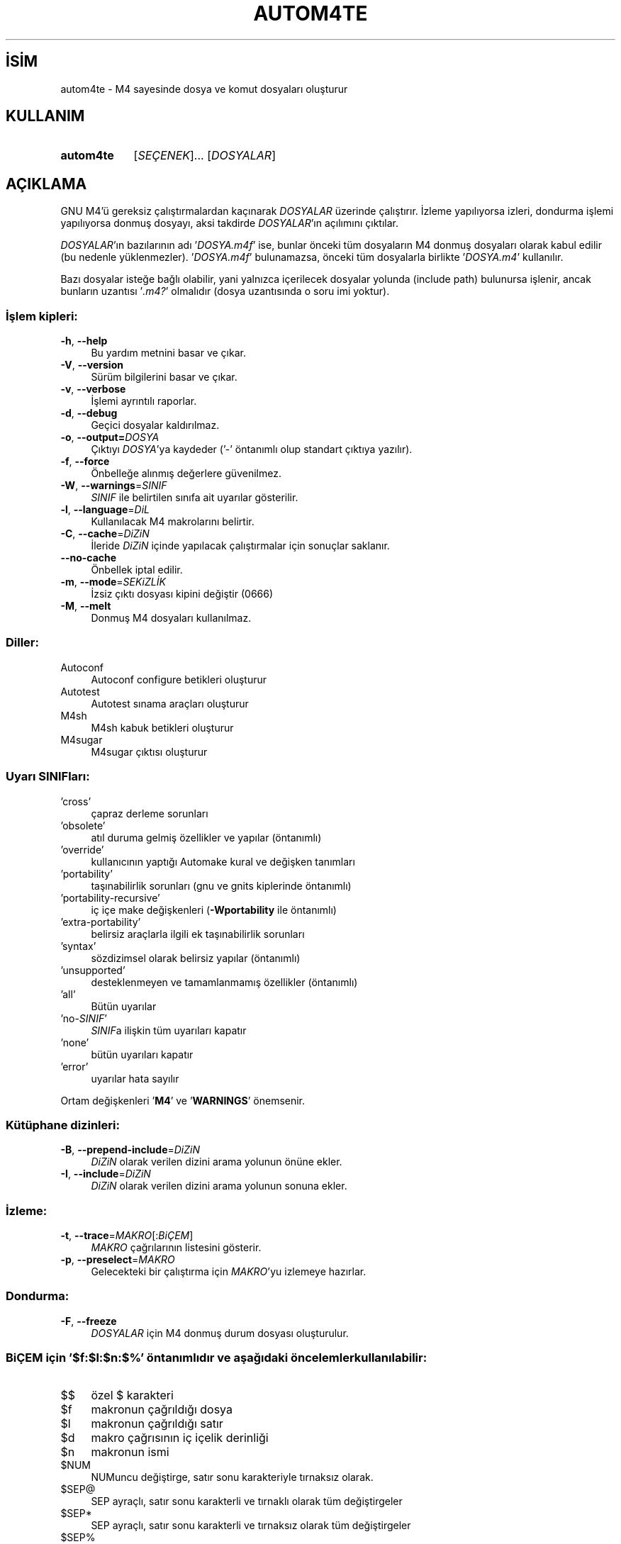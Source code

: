 .ig
 * Bu kılavuz sayfası Türkçe Linux Belgelendirme Projesi (TLBP) tarafından
 * XML belgelerden derlenmiş olup manpages-tr paketinin parçasıdır:
 * https://github.com/TLBP/manpages-tr
 *
..
.\" Derlenme zamanı: 2022-11-10T14:08:48+03:00
.TH "AUTOM4TE" 1 "Ocak 2021" "GNU autoconf 2.71" "Kullanıcı Komutları"
.\" Sözcükleri ilgisiz yerlerden bölme (disable hyphenation)
.nh
.\" Sözcükleri yayma, sadece sola yanaştır (disable justification)
.ad l
.PD 0
.SH İSİM
autom4te - M4 sayesinde dosya ve komut dosyaları oluşturur
.sp
.SH KULLANIM
.IP \fBautom4te\fR 9
[\fISEÇENEK\fR]... [\fIDOSYALAR\fR]
.sp
.PP
.sp
.SH "AÇIKLAMA"
GNU M4’ü gereksiz çalıştırmalardan kaçınarak \fIDOSYALAR\fR üzerinde çalıştırır. İzleme yapılıyorsa izleri, dondurma işlemi yapılıyorsa donmuş dosyayı, aksi takdirde \fIDOSYALAR\fR’ın açılımını çıktılar.
.sp
\fIDOSYALAR\fR’ın bazılarının adı ’\fIDOSYA\fR\fI.m4f\fR’ ise, bunlar önceki tüm dosyaların M4 donmuş dosyaları olarak kabul edilir (bu nedenle yüklenmezler). ’\fIDOSYA\fR\fI.m4f\fR’ bulunamazsa, önceki tüm dosyalarla birlikte ’\fIDOSYA\fR\fI.m4\fR’ kullanılır.
.sp
Bazı dosyalar isteğe bağlı olabilir, yani yalnızca içerilecek dosyalar yolunda (include path) bulunursa işlenir, ancak bunların uzantısı ’\fI.m4?\fR’ olmalıdır (dosya uzantısında o soru imi yoktur).
.sp
.SS "İşlem kipleri:"
.TP 4
\fB-h\fR, \fB--help\fR
Bu yardım metnini basar ve çıkar.
.sp
.TP 4
\fB-V\fR, \fB--version\fR
Sürüm bilgilerini basar ve çıkar.
.sp
.TP 4
\fB-v\fR, \fB--verbose\fR
İşlemi ayrıntılı raporlar.
.sp
.TP 4
\fB-d\fR, \fB--debug\fR
Geçici dosyalar kaldırılmaz.
.sp
.TP 4
\fB-o\fR, \fB--output=\fR\fIDOSYA\fR
Çıktıyı \fIDOSYA\fR’ya kaydeder (’-’ öntanımlı olup standart çıktıya yazılır).
.sp
.TP 4
\fB-f\fR, \fB--force\fR
Önbelleğe alınmış değerlere güvenilmez.
.sp
.TP 4
\fB-W\fR, \fB--warnings\fR=\fISINIF\fR
\fISINIF\fR ile belirtilen sınıfa ait uyarılar gösterilir.
.sp
.TP 4
\fB-l\fR, \fB--language\fR=\fIDiL\fR
Kullanılacak M4 makrolarını belirtir.
.sp
.TP 4
\fB-C\fR, \fB--cache\fR=\fIDiZiN\fR
İleride \fIDiZiN\fR içinde yapılacak çalıştırmalar için sonuçlar saklanır.
.sp
.TP 4
\fB--no-cache\fR
Önbellek iptal edilir.
.sp
.TP 4
\fB-m\fR, \fB--mode\fR=\fISEKiZLİK\fR
İzsiz çıktı dosyası kipini değiştir (0666)
.sp
.TP 4
\fB-M\fR, \fB--melt\fR
Donmuş M4 dosyaları kullanılmaz.
.sp
.PP
.sp
.SS "Diller:"
.TP 4
Autoconf
Autoconf configure betikleri oluşturur
.sp
.TP 4
Autotest
Autotest sınama araçları oluşturur
.sp
.TP 4
M4sh
M4sh kabuk betikleri oluşturur
.sp
.TP 4
M4sugar
M4sugar çıktısı oluşturur
.sp
.PP
.sp
.SS "Uyarı SINIFları:"
.TP 4
’cross’
çapraz derleme sorunları
.sp
.TP 4
’obsolete’
atıl duruma gelmiş özellikler ve yapılar (öntanımlı)
.sp
.TP 4
’override’
kullanıcının yaptığı Automake kural ve değişken tanımları
.sp
.TP 4
’portability’
taşınabilirlik sorunları (gnu ve gnits kiplerinde öntanımlı)
.sp
.TP 4
’portability-recursive’
iç içe make değişkenleri (\fB-Wportability\fR ile öntanımlı)
.sp
.TP 4
’extra-portability’
belirsiz araçlarla ilgili ek taşınabilirlik sorunları
.sp
.TP 4
’syntax’
sözdizimsel olarak belirsiz yapılar (öntanımlı)
.sp
.TP 4
’unsupported’
desteklenmeyen ve tamamlanmamış özellikler (öntanımlı)
.sp
.TP 4
’all’
Bütün uyarılar
.sp
.TP 4
’no-\fISINIF\fR’
\fISINIF\fRa ilişkin tüm uyarıları kapatır
.sp
.TP 4
’none’
bütün uyarıları kapatır
.sp
.TP 4
’error’
uyarılar hata sayılır
.sp
.PP
Ortam değişkenleri ’\fBM4\fR’ ve ’\fBWARNINGS\fR’ önemsenir.
.sp
.SS "Kütüphane dizinleri:"
.TP 4
\fB-B\fR, \fB--prepend-include\fR=\fIDiZiN\fR
\fIDiZiN\fR olarak verilen dizini arama yolunun önüne ekler.
.sp
.TP 4
\fB-I\fR, \fB--include\fR=\fIDiZiN\fR
\fIDiZiN\fR olarak verilen dizini arama yolunun sonuna ekler.
.sp
.PP
.sp
.SS "İzleme:"
.TP 4
\fB-t\fR, \fB--trace\fR=\fIMAKRO\fR[:\fIBiÇEM\fR]
\fIMAKRO\fR çağrılarının listesini gösterir.
.sp
.TP 4
\fB-p\fR, \fB--preselect\fR=\fIMAKRO\fR
Gelecekteki bir çalıştırma için \fIMAKRO\fR’yu izlemeye hazırlar.
.sp
.PP
.sp
.SS "Dondurma:"
.TP 4
\fB-F\fR, \fB--freeze\fR
\fIDOSYALAR\fR için M4 donmuş durum dosyası oluşturulur.
.sp
.PP
.sp
.SS "BiÇEM için ’$f:$l:$n:$%’ öntanımlıdır ve aşağıdaki öncelemler kullanılabilir:"
.TP 4
$$
özel $ karakteri
.sp
.TP 4
$f
makronun çağrıldığı dosya
.sp
.TP 4
$l
makronun çağrıldığı satır
.sp
.TP 4
$d
makro çağrısının iç içelik derinliği
.sp
.TP 4
$n
makronun ismi
.sp
.TP 4
$NUM
NUMuncu değiştirge, satır sonu karakteriyle tırnaksız olarak.
.sp
.TP 4
$SEP@
SEP ayraçlı, satır sonu karakterli ve tırnaklı olarak tüm değiştirgeler
.sp
.TP 4
$SEP*
SEP ayraçlı, satır sonu karakterli ve tırnaksız olarak tüm değiştirgeler
.sp
.TP 4
$SEP%
SEP ayraçlı, satır sonu karaktersiz ve tırnaksız olarak tüm değiştirgeler
.sp
.PP
SEP öntanımlı olarak boş (@ ve * için virgül, % için iki nokta üst üste) olabilir, bir karakteri belirtmek için karakterin kendisi veya bir dizge belirtmek için {DİZGE} olabilir.
.sp
.sp
.SH "YAZAN"
Akim Demaille tarafından yazılmıştır.
.sp
.SH "GERİBİLDİRİM"
Lütfen, böcekleri ve hataları <bug-autoconf (at) gnu.org> adresine bildirin.
.br
GNU Autoconf sayfası: <http://www.gnu.org/software/autoconf/>
.br
GNU yazılımları genel kullanım yardımı: <http://www.gnu.org/gethelp/>
.sp
.SH "TELİF HAKKI"
Telif hakkı © 2021 Free Software Foundation, Inc. Lisans GPLv3+/Autoconf: GNU GPL sürüm 3 veya üstü <http://gnu.org/licenses/gpl.html>, <http://gnu.org/licenses/exceptions.html> Bu bir özgür yazılımdır: yazılımı değiştirmek ve dağıtmakta özgürsünüz. Yasaların izin verdiği ölçüde HİÇBİR GARANTİ YOKTUR.
.sp
.SH "İLGİLİ BELGELER"
\fBautoconf\fR(1), \fBautomake\fR(1), \fBautoreconf\fR(1), \fBautoheader\fR(1), \fBautoscan\fR(1), \fBautoupdate\fR(1), \fBconfig.guess\fR(1), \fBconfig.sub\fR(1), \fBifnames\fR(1), \fBlibtool\fR(1).
.sp
\fBautom4te\fR komutu ile ilgili kapsamlı bir kılavuz Texinfo olarak mevcuttur. \fBinfo\fR ve \fBautom4te\fR yazılımları düzgün bir şekilde sisteminizde mevcutsa,
.sp
.RS 4
\fBinfo autom4te\fR
.sp
.RE
komutu ile bu kılavuzu görüntüleyebilirsiniz.
.sp
.SH "ÇEVİREN"
© 2022 Nilgün Belma Bugüner
.br
Bu çeviri özgür yazılımdır: Yasaların izin verdiği ölçüde HİÇBİR GARANTİ YOKTUR.
.br
Lütfen, çeviri ile ilgili bildirimde bulunmak veya çeviri yapmak için https://github.com/TLBP/manpages-tr/issues adresinde "New Issue" düğmesine tıklayıp yeni bir konu açınız ve isteğinizi belirtiniz.
.sp
